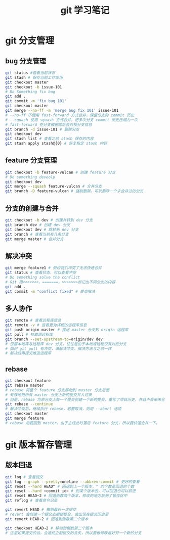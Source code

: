 #+TITLE: git 学习笔记

* git 分支管理
** bug 分支管理

   #+BEGIN_SRC sh
     git status #查看当前状态
     git stash # 保存当前工作现场
     git checkout master
     git checkout -b issue-101
     # Do Something fix bug
     git add .
     git commit -m 'fix bug 101'
     git checkout master
     git merge --no-ff -m 'merge bug fix 101' issue-101
     # --no-ff 不使用 fast-forward 方式合并，保留分支的 commit 历史
     # --squash 使用 squash 方式合并，把多次分支 commit 历史压缩为一次
     # fast-forward 在分支被删除后会对视分支信息
     git branch -d issue-101 # 删除分支
     git checkout dev
     git stash list # 查看之前 stash 保存的内容
     git stash apply stash@{0} # 恢复指定 stash 内容
   #+END_SRC
   
** feature 分支管理

   #+BEGIN_SRC sh
     git checkout -b feature-vulcan # 创建 feature 分支
     # Do something deveolp
     git checkout dev
     git merge --squash feature-vulcan # 合并分支
     git branch -D feature-vulcan # 强制删除，可以删除一个未合并过的分支
   #+END_SRC
   
** 分支的创建与合并

   #+BEGIN_SRC sh
     git checkout -b dev # 创建并转到 dev 分支
     git branch dev # 创建 dev 分支
     git checkout dev # 跳转到 dev 分支
     git branch # 查看当前有几条分支
     git merge master # 合并分支
   #+END_SRC
   
** 解决冲突
   
   #+BEGIN_SRC sh
     git merge feature1 # 假设我们冲突了无法快速合并
     git status # 查看状态，可以查看冲突
     # Do something solve the conflict
     # Git 用<<<<<<<，=======，>>>>>>>标记出不同分支的内容
     git add .
     git commit -m "conflict fixed" # 提交解决
   #+END_SRC
   
** 多人协作

   #+BEGIN_SRC sh
     git remote # 查看远程库信息
     git remote -v # 查看更为详细的远程库信息
     git push origin master # 推送 master 分支到 origin 远程库
     git pull # 拉取源远程库
     git branch --set-upstream-to=origin/dev dev
     # 设置本地库与远程库 dev 分支，往往是由于本地或远程没有对应分支
     # 如何 git pull 有冲突，请解决冲突，解决方法与之前一样
     # 解决后再提交推送远程库
   #+END_SRC

** rebase
   
   #+BEGIN_SRC sh
     git checkout feature
     git rebase master
     # rebase 将整个 feature 分支移动到 master 分支后面
     # 有效地把所有 master 分支上新的提交并入过来
     # 但是，rebase 为原分支上每一个提交创建一个新的提交，重写了项目历史，并且不会带来合并提交
     git rebase --continue
     # 解决冲突后，继续执行 rebase，若要取消，则用 --abort 选项
     git checkout master
     git merge feature
     # rebase 后要回到 master，由于主线此时落后 feature 分支，所以要快速合并一下。
   #+END_SRC

* git 版本暂存管理
** 版本回退

   #+BEGIN_SRC sh
     git log # 查看提交
     git log --graph --pretty=oneline --abbrev-commit # 更好的查看
     git reset --hard HEAD^ # 回退到上一个版本，^ 的个数是回退的个数
     git reset --hard <commit id> # 到某个版本去，可以回退也可以前进
     git reset HEAD~2 # 回退倒数两个版本，修改的地方放到了暂存区中
     git reflog # 查看命令记录
   #+END_SRC
   
   #+BEGIN_SRC sh
     git revert HEAD # 撤销最近一次提交
     # revert 会创建一个提交去撤销提交，会出现在提交历史里
     git revert HEAD~2 # 回退到倒数第二个版本
   #+END_SRC
   
   #+BEGIN_SRC sh
     git checkout HEAD~2 # 移动到倒数第二个版本
     # 这里如果提交的话，会造成之前提交的丢失，所以要做修改最好开一个新的分支
   #+END_SRC
